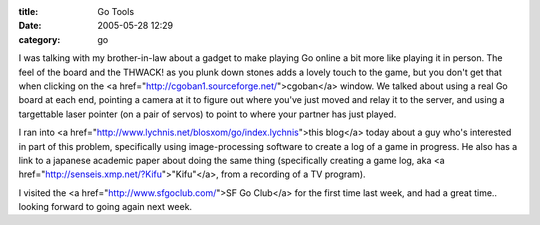 :title: Go Tools
:date: 2005-05-28 12:29
:category: go

I was talking with my brother-in-law about a gadget to make playing Go online
a bit more like playing it in person. The feel of the board and the THWACK!
as you plunk down stones adds a lovely touch to the game, but you don't get
that when clicking on the <a
href="http://cgoban1.sourceforge.net/">cgoban</a> window. We talked about
using a real Go board at each end, pointing a camera at it to figure out
where you've just moved and relay it to the server, and using a targettable
laser pointer (on a pair of servos) to point to where your partner has just
played.

I ran into <a href="http://www.lychnis.net/blosxom/go/index.lychnis">this
blog</a> today about a guy who's interested in part of this problem,
specifically using image-processing software to create a log of a game in
progress. He also has a link to a japanese academic paper about doing the
same thing (specifically creating a game log, aka <a
href="http://senseis.xmp.net/?Kifu">"Kifu"</a>, from a recording of a TV
program).

I visited the <a href="http://www.sfgoclub.com/">SF Go Club</a> for the first
time last week, and had a great time.. looking forward to going again next
week.
